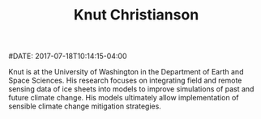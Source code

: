 #+TITLE: Knut Christianson
#DATE: 2017-07-18T10:14:15-04:00
#+TAGS: people
#+AUTHOR:
#+DESCRIPTION:
#+POSITION: Assistant Professor
#+ROOM:
#+EMAIL: knut@uw.edu
#+TYPE: alumni
#+IMAGE: penguin.jpg
#+LASTNAME: christianson

Knut is at the  University of Washington in the Department of Earth and
Space Sciences.  His research focuses on integrating field and remote sensing data of ice sheets into models to improve simulations of past and future climate change. His models ultimately allow implementation of sensible climate change mitigation strategies.

